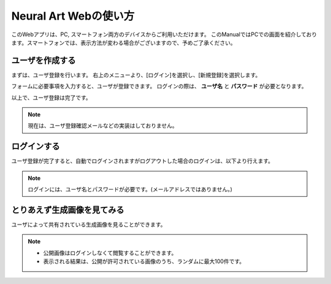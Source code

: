 =========================
Neural Art Webの使い方
=========================

このWebアプリは、PC, スマートフォン両方のデバイスからご利用いただけます。
このManualではPCでの画面を紹介しております。スマートフォンでは、表示方法が変わる場合がございますので、予めご了承ください。

ユーザを作成する
=================

まずは、ユーザ登録を行います。
右上のメニューより、[ログイン]を選択し、[新規登録]を選択します。

.. image:: ./images/introduction/create_user.png

フォームに必要事項を入力すると、ユーザが登録できます。
ログインの際は、 **ユーザ名** と **パスワード** が必要となります。

.. image:: ./images/introduction/signup.jpg
    :scale: 50%

以上で、ユーザ登録は完了です。

.. note::
    現在は、ユーザ登録確認メールなどの実装はしておりません。


ログインする
=============

ユーザ登録が完了すると、自動でログインされますがログアウトした場合のログインは、以下より行えます。

.. image:: ./images/introduction/login.png

.. note::
    ログインには、ユーザ名とパスワードが必要です。(メールアドレスではありません。)


とりあえず生成画像を見てみる
=============================

ユーザによって共有されている生成画像を見ることができます。

.. image:: ./images/introduction/share.png

.. note::
    * 公開画像はログインしなくて閲覧することができます。
    * 表示される結果は、公開が許可されている画像のうち、ランダムに最大100件です。



